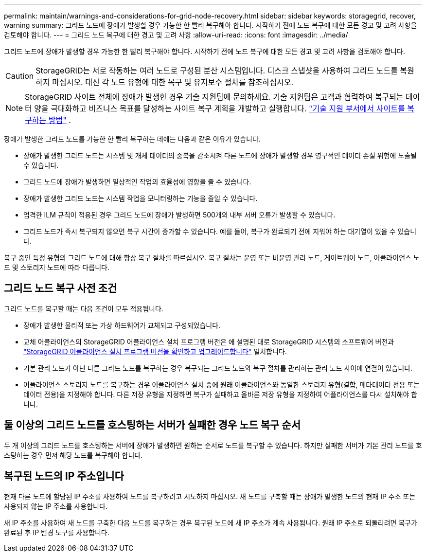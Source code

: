 ---
permalink: maintain/warnings-and-considerations-for-grid-node-recovery.html 
sidebar: sidebar 
keywords: storagegrid, recover, warning 
summary: 그리드 노드에 장애가 발생할 경우 가능한 한 빨리 복구해야 합니다. 시작하기 전에 노드 복구에 대한 모든 경고 및 고려 사항을 검토해야 합니다. 
---
= 그리드 노드 복구에 대한 경고 및 고려 사항
:allow-uri-read: 
:icons: font
:imagesdir: ../media/


[role="lead"]
그리드 노드에 장애가 발생할 경우 가능한 한 빨리 복구해야 합니다. 시작하기 전에 노드 복구에 대한 모든 경고 및 고려 사항을 검토해야 합니다.


CAUTION: StorageGRID는 서로 작동하는 여러 노드로 구성된 분산 시스템입니다. 디스크 스냅샷을 사용하여 그리드 노드를 복원하지 마십시오. 대신 각 노드 유형에 대한 복구 및 유지보수 절차를 참조하십시오.


NOTE: StorageGRID 사이트 전체에 장애가 발생한 경우 기술 지원팀에 문의하세요.  기술 지원팀은 고객과 협력하여 복구되는 데이터 양을 극대화하고 비즈니스 목표를 달성하는 사이트 복구 계획을 개발하고 실행합니다. link:how-site-recovery-is-performed-by-technical-support.html["기술 지원 부서에서 사이트를 복구하는 방법"] .

장애가 발생한 그리드 노드를 가능한 한 빨리 복구하는 데에는 다음과 같은 이유가 있습니다.

* 장애가 발생한 그리드 노드는 시스템 및 개체 데이터의 중복을 감소시켜 다른 노드에 장애가 발생할 경우 영구적인 데이터 손실 위험에 노출될 수 있습니다.
* 그리드 노드에 장애가 발생하면 일상적인 작업의 효율성에 영향을 줄 수 있습니다.
* 장애가 발생한 그리드 노드는 시스템 작업을 모니터링하는 기능을 줄일 수 있습니다.
* 엄격한 ILM 규칙이 적용된 경우 그리드 노드에 장애가 발생하면 500개의 내부 서버 오류가 발생할 수 있습니다.
* 그리드 노드가 즉시 복구되지 않으면 복구 시간이 증가할 수 있습니다. 예를 들어, 복구가 완료되기 전에 지워야 하는 대기열이 있을 수 있습니다.


복구 중인 특정 유형의 그리드 노드에 대해 항상 복구 절차를 따르십시오. 복구 절차는 운영 또는 비운영 관리 노드, 게이트웨이 노드, 어플라이언스 노드 및 스토리지 노드에 따라 다릅니다.



== 그리드 노드 복구 사전 조건

그리드 노드를 복구할 때는 다음 조건이 모두 적용됩니다.

* 장애가 발생한 물리적 또는 가상 하드웨어가 교체되고 구성되었습니다.
* 교체 어플라이언스의 StorageGRID 어플라이언스 설치 프로그램 버전은 에 설명된 대로 StorageGRID 시스템의 소프트웨어 버전과 https://docs.netapp.com/us-en/storagegrid-appliances/installconfig/verifying-and-upgrading-storagegrid-appliance-installer-version.html["StorageGRID 어플라이언스 설치 프로그램 버전을 확인하고 업그레이드합니다"^] 일치합니다.
* 기본 관리 노드가 아닌 다른 그리드 노드를 복구하는 경우 복구되는 그리드 노드와 복구 절차를 관리하는 관리 노드 사이에 연결이 있습니다.
* 어플라이언스 스토리지 노드를 복구하는 경우 어플라이언스 설치 중에 원래 어플라이언스와 동일한 스토리지 유형(결합, 메타데이터 전용 또는 데이터 전용)을 지정해야 합니다.  다른 저장 유형을 지정하면 복구가 실패하고 올바른 저장 유형을 지정하여 어플라이언스를 다시 설치해야 합니다.




== 둘 이상의 그리드 노드를 호스팅하는 서버가 실패한 경우 노드 복구 순서

두 개 이상의 그리드 노드를 호스팅하는 서버에 장애가 발생하면 원하는 순서로 노드를 복구할 수 있습니다.  하지만 실패한 서버가 기본 관리 노드를 호스팅하는 경우 먼저 해당 노드를 복구해야 합니다.



== 복구된 노드의 IP 주소입니다

현재 다른 노드에 할당된 IP 주소를 사용하여 노드를 복구하려고 시도하지 마십시오. 새 노드를 구축할 때는 장애가 발생한 노드의 현재 IP 주소 또는 사용되지 않는 IP 주소를 사용합니다.

새 IP 주소를 사용하여 새 노드를 구축한 다음 노드를 복구하는 경우 복구된 노드에 새 IP 주소가 계속 사용됩니다. 원래 IP 주소로 되돌리려면 복구가 완료된 후 IP 변경 도구를 사용합니다.
